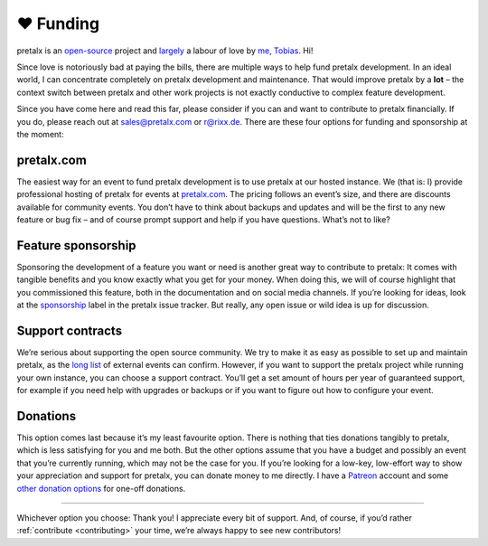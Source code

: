 .. _funding:

❤ Funding
=========

pretalx is an `open-source`_ project and largely_ a labour of love by `me, Tobias`_. Hi!

Since love is notoriously bad at paying the bills, there are multiple ways to help fund pretalx development.
In an ideal world, I can concentrate completely on pretalx development and maintenance.
That would improve pretalx by a **lot** – the context switch between pretalx and other work projects is not exactly conductive to complex feature development.

Since you have come here and read this far, please consider if you can and want to contribute to pretalx financially.
If you do, please reach out at sales@pretalx.com or r@rixx.de.
There are these four options for funding and sponsorship at the moment:

pretalx.com
-----------

The easiest way for an event to fund pretalx development is to use pretalx at our hosted instance.
We (that is: I) provide professional hosting of pretalx for events at `pretalx.com`_.
The pricing follows an event’s size, and there are discounts available for community events.
You don’t have to think about backups and updates and will be the first to any new feature or bug fix – and of course prompt support and help if you have questions.
What’s not to like?

Feature sponsorship
-------------------

Sponsoring the development of a feature you want or need is another great way to contribute to pretalx:
It comes with tangible benefits and you know exactly what you get for your money.
When doing this, we will of course highlight that you commissioned this feature, both in the documentation and on social media channels.
If you’re looking for ideas, look at the sponsorship_ label in the pretalx issue tracker.
But really, any open issue or wild idea is up for discussion.


Support contracts
-----------------

We’re serious about supporting the open source community.
We try to make it as easy as possible to set up and maintain pretalx, as the `long list`_ of external events can confirm.
However, if you want to support the pretalx project while running your own instance, you can choose a support contract.
You’ll get a set amount of hours per year of guaranteed support, for example if you need help with upgrades or backups or if you want to figure out how to configure your event.

Donations
---------

This option comes last because it’s my least favourite option.
There is nothing that ties donations tangibly to pretalx, which is less satisfying for you and me both.
But the other options assume that you have a budget and possibly an event that you’re currently running, which may not be the case for you.
If you’re looking for a low-key, low-effort way to show your appreciation and support for pretalx, you can donate money to me directly.
I have a Patreon_ account and some `other donation options`_ for one-off donations.


--------------------------------

Whichever option you choose: Thank you! I appreciate every bit of support.
And, of course, if you’d rather :ref:`contribute <contributing>` your time, we’re always happy to see new contributors!


.. _largely: https://github.com/pretalx/pretalx/graphs/contributors
.. _open-source: https://github.com/pretalx/pretalx/
.. _me, Tobias: https://rixx.de/
.. _pretalx.com: https://pretalx.com
.. _sponsorship: https://github.com/pretalx/pretalx/labels/sponsorship
.. _long list: https://github.com/pretalx/pretalx/wiki/Events
.. _Patreon: https://www.patreon.com/rixx
.. _other donation options: https://rixx.de/funding/

